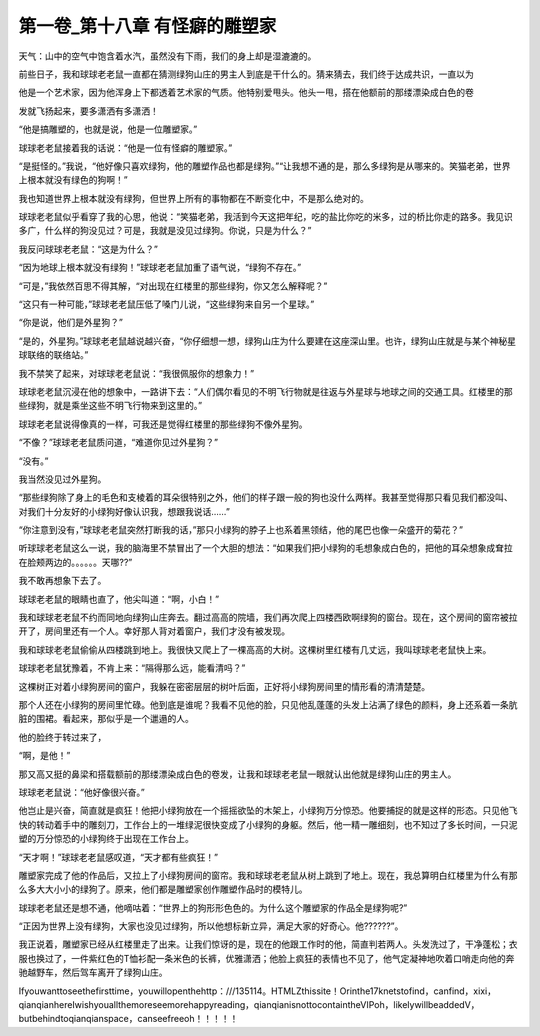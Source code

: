 第一卷_第十八章 有怪癖的雕塑家
================================

天气：山中的空气中饱含着水汽，虽然没有下雨，我们的身上却是湿漉漉的。

前些日子，我和球球老老鼠一直都在猜测绿狗山庄的男主人到底是干什么的。猜来猜去，我们终于达成共识，一直以为

他是一个艺术家，因为他浑身上下都透着艺术家的气质。他特别爱甩头。他头一甩，搭在他额前的那缕漂染成白色的卷

发就飞扬起来，要多潇洒有多潇洒！

“他是搞雕塑的，也就是说，他是一位雕塑家。”

球球老老鼠接着我的话说：“他是一位有怪癖的雕塑家。”

“是挺怪的。”我说，“他好像只喜欢绿狗，他的雕塑作品也都是绿狗。”“让我想不通的是，那么多绿狗是从哪来的。笑猫老弟，世界上根本就没有绿色的狗啊！”

我也知道世界上根本就没有绿狗，但世界上所有的事物都在不断变化中，不是那么绝对的。

球球老老鼠似乎看穿了我的心思，他说：“笑猫老弟，我活到今天这把年纪，吃的盐比你吃的米多，过的桥比你走的路多。我见识多广，什么样的狗没见过？可是，我就是没见过绿狗。你说，只是为什么？”

我反问球球老老鼠：“这是为什么？”

“因为地球上根本就没有绿狗！”球球老老鼠加重了语气说，“绿狗不存在。”

“可是，”我依然百思不得其解，“对出现在红楼里的那些绿狗，你又怎么解释呢？”

“这只有一种可能，”球球老老鼠压低了嗓门儿说，“这些绿狗来自另一个星球。”

“你是说，他们是外星狗？”

“是的，外星狗。”球球老老鼠越说越兴奋，“你仔细想一想，绿狗山庄为什么要建在这座深山里。也许，绿狗山庄就是与某个神秘星球联络的联络站。”

我不禁笑了起来，对球球老老鼠说：“我很佩服你的想象力！”

球球老老鼠沉浸在他的想象中，一路讲下去：“人们偶尔看见的不明飞行物就是往返与外星球与地球之间的交通工具。红楼里的那些绿狗，就是乘坐这些不明飞行物来到这里的。”

球球老老鼠说得像真的一样，可我还是觉得红楼里的那些绿狗不像外星狗。

“不像？”球球老老鼠质问道，“难道你见过外星狗？”

“没有。”

我当然没见过外星狗。

“那些绿狗除了身上的毛色和支棱着的耳朵很特别之外，他们的样子跟一般的狗也没什么两样。我甚至觉得那只看见我们都没叫、对我们十分友好的小绿狗好像认识我，想跟我说话……”

“你注意到没有，”球球老老鼠突然打断我的话，”那只小绿狗的脖子上也系着黑领结，他的尾巴也像一朵盛开的菊花？”

听球球老老鼠这么一说，我的脑海里不禁冒出了一个大胆的想法：“如果我们把小绿狗的毛想象成白色的，把他的耳朵想象成耷拉在脸颊两边的。。。。。。天哪??”

我不敢再想象下去了。

球球老老鼠的眼睛也直了，他尖叫道：“啊，小白！”

我和球球老老鼠不约而同地向绿狗山庄奔去。翻过高高的院墙，我们再次爬上四楼西欧啊绿狗的窗台。现在，这个房间的窗帘被拉开了，房间里还有一个人。幸好那人背对着窗户，我们才没有被发现。

我和球球老老鼠偷偷从四楼跳到地上。我很快又爬上了一棵高高的大树。这棵树里红楼有几丈远，我叫球球老老鼠快上来。

球球老老鼠犹豫着，不肯上来：“隔得那么远，能看清吗？”

这棵树正对着小绿狗房间的窗户，我躲在密密层层的树叶后面，正好将小绿狗房间里的情形看的清清楚楚。

那个人还在小绿狗的房间里忙碌。他到底是谁呢？我看不见他的脸，只见他乱蓬蓬的头发上沾满了绿色的颜料，身上还系着一条肮脏的围裙。看起来，那似乎是一个邋遢的人。

他的脸终于转过来了，

“啊，是他！”

那又高又挺的鼻梁和搭载额前的那缕漂染成白色的卷发，让我和球球老老鼠一眼就认出他就是绿狗山庄的男主人。

球球老老鼠说：“他好像很兴奋。”

他岂止是兴奋，简直就是疯狂！他把小绿狗放在一个摇摇欲坠的木架上，小绿狗万分惊恐。他要捕捉的就是这样的形态。只见他飞快的转动着手中的雕刻刀，工作台上的一堆绿泥很快变成了小绿狗的身躯。然后，他一精一雕细刻，也不知过了多长时间，一只泥塑的万分惊恐的小绿狗终于出现在工作台上。

“天才啊！”球球老老鼠感叹道，“天才都有些疯狂！”

雕塑家完成了他的作品后，又拉上了小绿狗房间的窗帘。我和球球老老鼠从树上跳到了地上。现在，我总算明白红楼里为什么有那么多大大小小的绿狗了。原来，他们都是雕塑家创作雕塑作品时的模特儿。

球球老老鼠还是想不通，他嘀咕着：“世界上的狗形形色色的。为什么这个雕塑家的作品全是绿狗呢?”

“正因为世界上没有绿狗，大家也没见过绿狗，所以他想标新立异，满足大家的好奇心。他??????”。

我正说着，雕塑家已经从红楼里走了出来。让我们惊讶的是，现在的他跟工作时的他，简直判若两人。头发洗过了，干净蓬松；衣服也换过了，一件紫红色的T恤衫配一条米色的长裤，优雅潇洒；他脸上疯狂的表情也不见了，他气定凝神地吹着口哨走向他的奔驰越野车，然后驾车离开了绿狗山庄。

Ifyouwanttoseethefirsttime，youwillopenthehttp：///135114。HTMLZthissite！Orinthe17knetstofind，canfind，xixi，qianqianhereIwishyouallthemoreseemorehappyreading，qianqianisnottocontaintheVIPoh，likelywillbeaddedV，butbehindtoqianqianspace，canseefreeoh！！！！！
